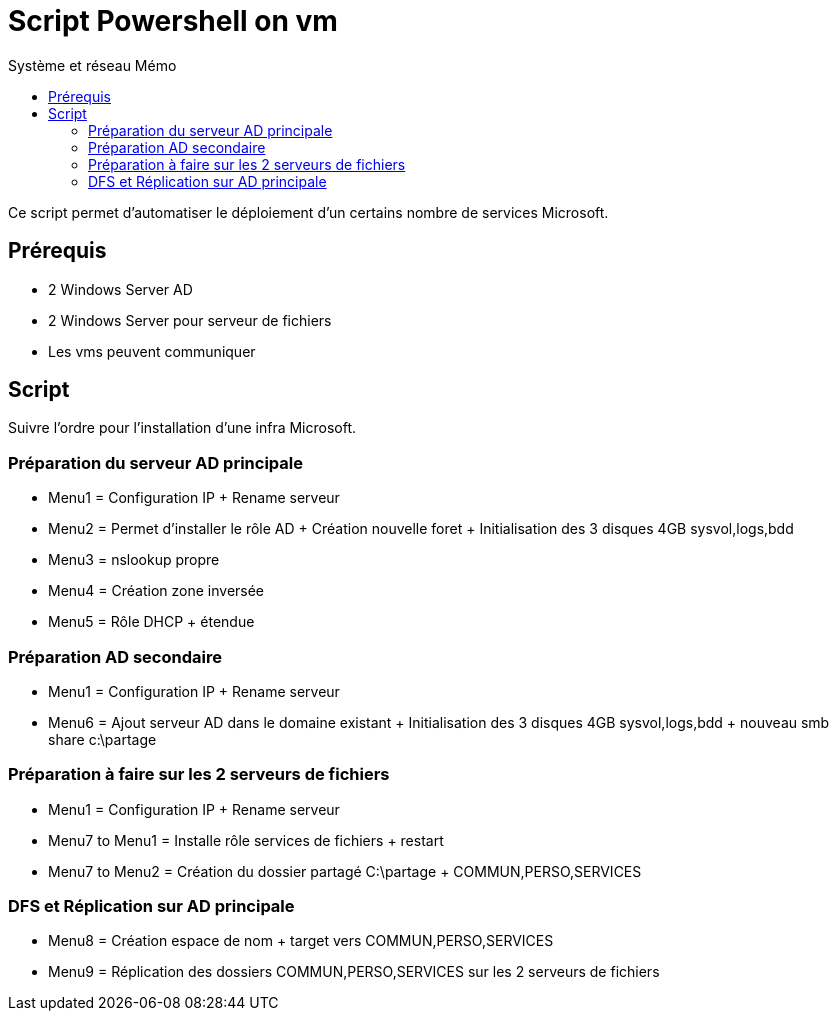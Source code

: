 :doctype: book
= Script Powershell on vm
:source-highlighter: highlight.js
:sectums:
:toc: left
:toc-title: Système et réseau Mémo
:toclevels: 4

Ce script permet d'automatiser le déploiement d'un certains nombre de services Microsoft.

== Prérequis
* 2 Windows Server AD
* 2 Windows Server pour serveur de fichiers
* Les vms peuvent communiquer

== Script

Suivre l'ordre pour l'installation d'une infra Microsoft.

=== Préparation du serveur AD principale
* Menu1 = Configuration IP + Rename serveur
* Menu2 = Permet d'installer le rôle AD + Création nouvelle foret + Initialisation des 3 disques 4GB sysvol,logs,bdd
* Menu3 = nslookup propre
* Menu4 = Création zone inversée
* Menu5 = Rôle DHCP + étendue

=== Préparation AD secondaire
* Menu1 = Configuration IP + Rename serveur
* Menu6 = Ajout serveur AD dans le domaine existant + Initialisation des 3 disques 4GB sysvol,logs,bdd + nouveau smb share c:\partage

=== Préparation à faire sur les 2 serveurs de fichiers
* Menu1 = Configuration IP + Rename serveur 
* Menu7 to Menu1 = Installe rôle services de fichiers + restart
* Menu7 to Menu2 = Création du dossier partagé C:\partage + COMMUN,PERSO,SERVICES

=== DFS  et Réplication sur AD principale
* Menu8 = Création espace de nom + target vers COMMUN,PERSO,SERVICES
* Menu9 = Réplication des dossiers COMMUN,PERSO,SERVICES sur les 2 serveurs de fichiers